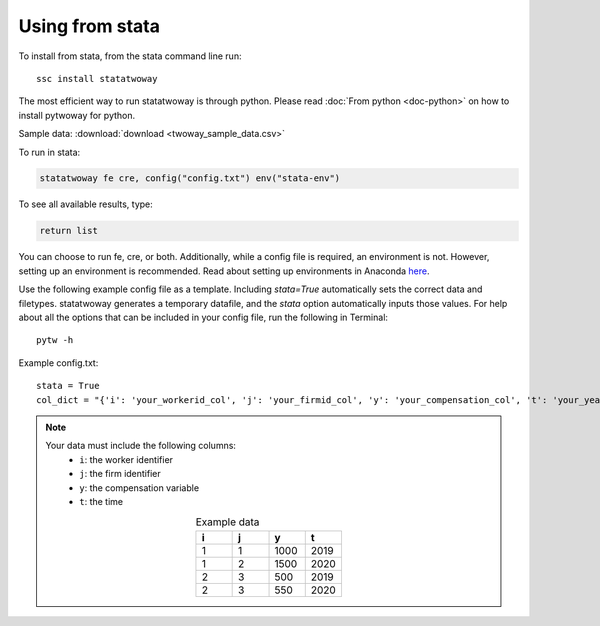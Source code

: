 Using from stata
================

To install from stata, from the stata command line run::

   ssc install statatwoway

The most efficient way to run statatwoway is through python. Please read :doc:`From python <doc-python>` on how to install pytwoway for python.

Sample data: :download:`download <twoway_sample_data.csv>`

To run in stata:

.. code-block:: stata

    statatwoway fe cre, config("config.txt") env("stata-env")

To see all available results, type:

.. code-block:: stata

    return list

You can choose to run fe, cre, or both. Additionally, while a config file is required, an environment is not. However, setting up an environment is recommended. Read about setting up environments in Anaconda `here <https://docs.conda.io/projects/conda/en/latest/user-guide/tasks/manage-environments.html>`_.

Use the following example config file as a template. Including `stata=True` automatically sets the correct data and filetypes. statatwoway generates a temporary datafile, and the `stata` option automatically inputs those values. For help about all the options that can be included in your config file, run the following in Terminal::

  pytw -h

Example config.txt::

    stata = True
    col_dict = "{'i': 'your_workerid_col', 'j': 'your_firmid_col', 'y': 'your_compensation_col', 't': 'your_year_col'}"

.. note::
   Your data must include the following columns:
    - ``i``: the worker identifier
    - ``j``: the firm identifier
    - ``y``: the compensation variable
    - ``t``: the time
   .. list-table:: Example data
      :widths: 25 25 25 25
      :header-rows: 1
      :align: center

      * - i
        - j
        - y
        - t

      * - 1
        - 1
        - 1000
        - 2019
      * - 1
        - 2
        - 1500
        - 2020
      * - 2
        - 3
        - 500
        - 2019
      * - 2
        - 3
        - 550
        - 2020

